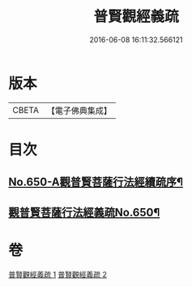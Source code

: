 #+TITLE: 普賢觀經義疏 
#+DATE: 2016-06-08 16:11:32.566121

* 版本
 |     CBETA|【電子佛典集成】|

* 目次
** [[file:KR6d0123_001.txt::001-0193a1][No.650-A觀普賢菩薩行法經續疏序¶]]
** [[file:KR6d0123_001.txt::001-0193a12][觀普賢菩薩行法經義疏No.650¶]]

* 卷
[[file:KR6d0123_001.txt][普賢觀經義疏 1]]
[[file:KR6d0123_002.txt][普賢觀經義疏 2]]

